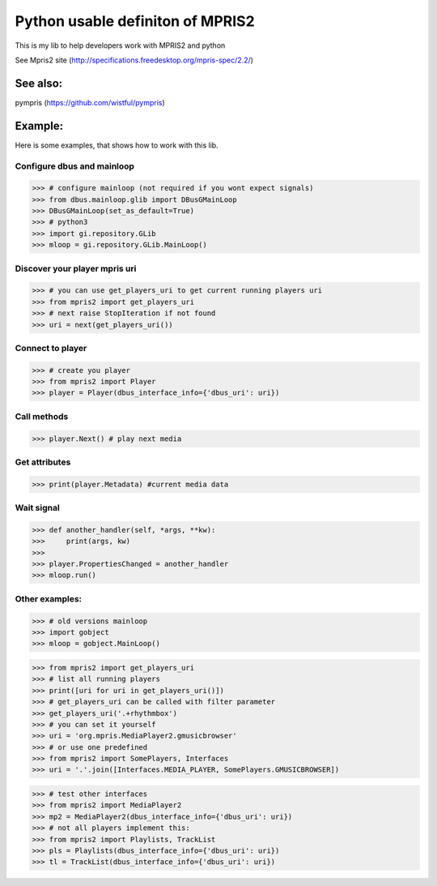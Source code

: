 ====================================
Python usable definiton of MPRIS2
====================================

This is my lib to help developers work with MPRIS2 and python

See Mpris2 site (http://specifications.freedesktop.org/mpris-spec/2.2/)

See also:
========

pympris (https://github.com/wistful/pympris)


Example:
========

Here is some examples, that shows how to work with this lib.


Configure dbus and mainloop
---------------------------

>>> # configure mainloop (not required if you wont expect signals)
>>> from dbus.mainloop.glib import DBusGMainLoop
>>> DBusGMainLoop(set_as_default=True)
>>> # python3
>>> import gi.repository.GLib
>>> mloop = gi.repository.GLib.MainLoop()


Discover your player mpris uri 
------------------------------

>>> # you can use get_players_uri to get current running players uri
>>> from mpris2 import get_players_uri
>>> # next raise StopIteration if not found
>>> uri = next(get_players_uri())


Connect to player
-----------------

>>> # create you player
>>> from mpris2 import Player
>>> player = Player(dbus_interface_info={'dbus_uri': uri})


Call methods
------------


>>> player.Next() # play next media


Get attributes
--------------

>>> print(player.Metadata) #current media data


Wait signal
-----------


>>> def another_handler(self, *args, **kw):
>>>     print(args, kw)
>>> 
>>> player.PropertiesChanged = another_handler
>>> mloop.run()


Other examples:
---------------

>>> # old versions mainloop
>>> import gobject
>>> mloop = gobject.MainLoop()

>>> from mpris2 import get_players_uri
>>> # list all running players
>>> print([uri for uri in get_players_uri()])
>>> # get_players_uri can be called with filter parameter
>>> get_players_uri('.+rhythmbox')
>>> # you can set it yourself
>>> uri = 'org.mpris.MediaPlayer2.gmusicbrowser'
>>> # or use one predefined
>>> from mpris2 import SomePlayers, Interfaces
>>> uri = '.'.join([Interfaces.MEDIA_PLAYER, SomePlayers.GMUSICBROWSER])

>>> # test other interfaces
>>> from mpris2 import MediaPlayer2
>>> mp2 = MediaPlayer2(dbus_interface_info={'dbus_uri': uri})
>>> # not all players implement this:
>>> from mpris2 import Playlists, TrackList
>>> pls = Playlists(dbus_interface_info={'dbus_uri': uri})
>>> tl = TrackList(dbus_interface_info={'dbus_uri': uri})
